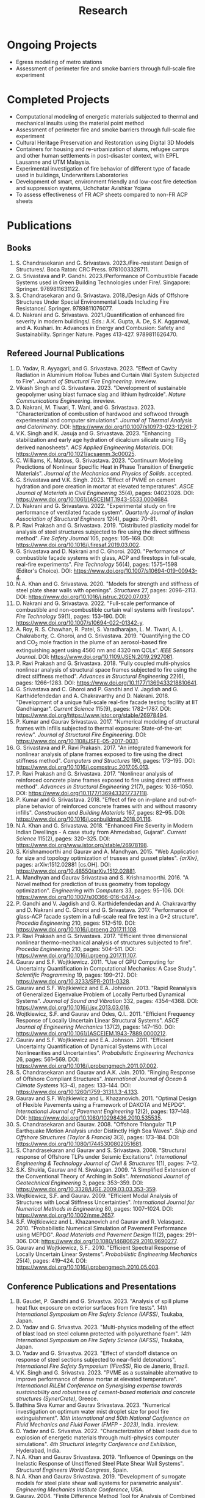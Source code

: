 #+TITLE: Research
#+OPTIONS: toc:nil title:nil

* Ongoing Projects
- Egress modeling of metro stations
- Assessment of perimeter fire and smoke barriers through full-scale fire experiment

* Completed Projects
- Computational modeling of energetic materials subjected to thermal and mechanical insults using the material point method
- Assessment of perimeter fire and smoke barriers through full-scale fire experiment
- Cultural Heritage Preservation and Restoration using Digital 3D Models
- Containers for housing and re-urbanization of slums, refugee camps and other human settlements in post-disaster context, with EPFL Lausanne and UTM Malaysia.
- Experimental investigation of fire behavior of different type of facade used in buildings, Underwriters Laboratories
- Development of smart, environment friendly and low-cost fire detection and suppression systems, Uchchatar Avishkar Yojana
- To assess effectiveness of FR ACP sheets compared to non-FR ACP sheets
	
* Publications
** Books
1. S. Chandrasekaran and G. Srivastava. 2023./Fire-resistant Design of Structures/. Boca Raton: CRC Press. 9781003328711. 
1. G. Srivastava and P. Gandhi. 2023./Performance of Combustible Facade Systems used in Green Building Technologies under Fire/. Singapore: Springer. 9789811631122. 
1. S. Chandrasekaran and G. Srivastava. 2018./Design Aids of Offshore Structures Under Special Environmental Loads Including Fire Resistance/. Springer. 9789811076077. 
1. D. Nakrani and G. Srivastava. 2021./Quantification of enhanced fire severity in modern buildings/. Eds.: A.K. Gupta, A. De, S.K. Aggarwal, and A. Kushari. In: Advances in Energy and Combusion: Safety and Sustainability. Springer Nature. Pages 413-427. 9789811626470. 
** Refereed Journal Publications
1. D. Yadav, R. Ayyagari, and G. Srivastava. 2023. "Effect of Cavity Radiation in Aluminium Hollow Tubes and Curtain Wall System Subjected to Fire". /Journal of Structural Fire Engineering/. inreview.
1. Vikash Singh and G. Srivastava. 2023. "Development of sustainable geopolymer using blast furnace slag and lithium hydroxide". /Nature Communications Engineering/. inreview.
1. D. Nakrani, M. Tiwari, T. Wani, and G. Srivastava. 2023. "Characterization of combustion of hardwood and softwood through experimental and computer simulations". /Journal of Thermal Analysis and Calorimetry/. DOI: [[https://www.doi.org/10.1007/s10973-023-12261-7]].
1. V.K. Singh and K. Jasuja and G. Srivastava. 2023. "Enhancing stabilization and early age hydration of dicalcium silicate using TiB_2 derived nanosheets". /ACS Applied Engineering Materials/. DOI: [[https://www.doi.org/10.1021/acsaenm.3c00025]].
1. C. Williams, K. Matous, G. Srivastava. 2023. "Continuum Modeling Predictions of Nonlinear Specific Heat in Phase Transition of Energetic Materials". /Journal of the Mechanics and Physics of Solids/. accepted.
1. G. Srivastava and V.K. Singh. 2023. "Effect of PVME on cement hydration and pore creation in mortar at elevated temperatures". /ASCE Journal of Materials in Civil Engineering/ 35(4), pages: 04023028. DOI: [[https://www.doi.org/10.1061/(ASCE)MT.1943-5533.0004684]].
1. D. Nakrani and G. Srivastava. 2022. "Experimental study on fire performance of ventilated facade system". /Quarterly Journal of Indian Association of Structural Engineers/ 12(4), pages: 70--81.
1. P. Ravi Prakash and G. Srivastava. 2019. "Distributed plasticity model for analysis of steel structures subjected to fire using the direct stiffness method". /Fire Safety Journal/ 105, pages: 105--169. DOI: [[https://www.doi.org/10.1016/j.firesaf.2019.03.002]].
1. G. Srivastava and D. Nakrani and C. Ghoroi. 2020. "Performance of combustible façade systems with glass, ACP and firestops in full-scale, real-fire experiments". /Fire Technology/ 56(4), pages: 1575--1598 (Editor's Choice). DOI: [[https://www.doi.org/10.1007/s10694-019-00943-4]].
1. N.A. Khan and G. Srivastava. 2020. "Models for strength and stiffness of steel plate shear walls with openings". /Structures/ 27, pages: 2096--2113. DOI: [[https://www.doi.org/10.1016/j.istruc.2020.07.037]].
1. D. Nakrani and G. Srivastava. 2022. "Full-scale performance of combustible and non-combustible curtain wall systems with firestops". /Fire Technology/ 59(1), pages: 153--190. DOI: [[https://www.doi.org/10.1007/s10694-022-01342-y]].
1. A. Roy, R. S. Chawhan, R. Patel, S. Varadharajan, L. M. Tiwari, A. L. Chakraborty, C. Ghoroi, and G. Srivastava. 2019. "Quantifying the CO and CO_2 mole fraction in the plume of an aerosol-based fire extinguishing agent using 4560 nm and 4320 nm QCLs". /IEEE Sensors Journal/. DOI: [[https://www.doi.org/10.1109/JSEN.2019.2927081]].
1. P. Ravi Prakash and G. Srivastava. 2018. "Fully coupled multi-physics nonlinear analysis of structural space frames subjected to fire using the direct stiffness method". /Advances in Structural Engineering/ 22(6), pages: 1266--1283. DOI: [[https://www.doi.org/10.1177/1369433218810641]].
1. G. Srivastava and C. Ghoroi and P. Gandhi and V. Jagdish and G. Karthidefendedan and A. Chakravarthy and D. Nakrani. 2018. "Development of a unique full-scale real-fire facade testing facility at IIT Gandhiangar". /Current Science/ 115(9), pages: 1782--1787. DOI: [[https://www.doi.org/https://www.jstor.org/stable/26978494]].
1. P. Kumar and Gaurav Srivastava. 2017. "Numerical modeling of structural frames with infills subjected to thermal exposure: State-of-the-art review". /Journal of Structural Fire Engineering/. DOI: [[https://www.doi.org/10.1108/JSFE-05-2017-0031]].
1. G. Srivastava and P. Ravi Prakash. 2017. "An integrated framework for nonlinear analysis of plane frames exposed to fire using the direct stiffness method". /Computers and Structures/ 190, pages: 173--195. DOI: [[https://www.doi.org/10.1016/j.compstruc.2017.05.013]].
1. P. Ravi Prakash and G. Srivastava. 2017. "Nonlinear analysis of reinforced concrete plane frames exposed to fire using direct stiffness method". /Advances in Structural Engineering/ 21(7), pages: 1036--1050. DOI: [[https://www.doi.org/10.1177/1369433217737118]].
1. P. Kumar and G. Srivastava. 2018. "Effect of fire on in-plane and out-of-plane behavior of reinforced concrete frames with and without masonry infills". /Construction and Building Materials/ 167, pages: 82--95. DOI: [[https://www.doi.org/10.1016/j.conbuildmat.2018.01.116]].
1. N.A. Khan and G. Srivastava. 2018. "Enhanced Fire Severity in Modern Indian Dwellings - A case study from Ahmedabad, Gujarat". /Current Science/ 115(2), pages: 320--325. DOI: [[https://www.doi.org/www.jstor.org/stable/26978198]].
1. S. Krishnamoorthi and Gaurav and A. Mandhyan. 2015. "Web Application for size and topology optimization of trusses and gusset plates". /{arXiv}/, pages: arXiv:1512.02881 [cs.OH]. DOI: [[https://www.doi.org/10.48550/arXiv.1512.02881]].
1. A. Mandhyan and Gaurav Srivastava and S. Krishnamoorthi. 2016. "A Novel method for prediction of truss geometry from topology optimization". /Engineering with Computers/ 33, pages: 95--106. DOI: [[https://www.doi.org/10.1007/s00366-016-0474-x]].
1. P. Gandhi and V. Jagdish and G. Karthidefendedan and A. Chakravarthy and D. Nakrani and C. Ghoroi and G. Srivastava. 2017. "Performance of glass-ACP facade system in a full-scale real fire test in a G+2 structure". /Procedia Engineering/ 210, pages: 512--519. DOI: [[https://www.doi.org/10.1016/j.proeng.2017.11.108]].
1. P. Ravi Prakash and G. Srivastava. 2017. "Efficient three dimensional nonlinear thermo-mechanical analysis of structures subjected to fire". /Procedia Engineering/ 210, pages: 504--511. DOI: [[https://www.doi.org/10.1016/j.proeng.2017.11.107]].
1. Gaurav and S.F. Wojtkiewicz. 2011. "Use of GPU Computing for Uncertainty Quantification in Computational Mechanics: A Case Study". /Scientific Programming/ 19, pages: 199--212. DOI: [[https://www.doi.org/10.3233/SPR-2011-0328]].
1. Gaurav and S.F. Wojtkiewicz and E.A. Johnson. 2013. "Rapid Reanalysis of Generalized Eigenvalue Problem of Locally Perturbed Dynamical Systems". /Journal of Sound and Vibration/ 332, pages: 4354--4368. DOI: [[https://www.doi.org/10.1016/j.jsv.2013.03.016]].
1. Wojtkiewicz, S.F. and Gaurav and Odes, Q.I.. 2011. "Efficient Frequency Response of Locally Uncertain Linear Structural Systems". /ASCE Journal of Engineering Mechanics/ 137(2), pages: 147--150. DOI: [[https://www.doi.org/10.1061/(ASCE)EM.1943-7889.0000212]].
1. Gaurav and S.F. Wojtkiewicz and E.A. Johnson. 2011. "Efficient Uncertainty Quantification of Dynamical Systems with Local Nonlinearities and Uncertainties". /Probabilistic Engineering Mechanics/ 26, pages: 561--569. DOI: [[https://www.doi.org/10.1016/j.probengmech.2011.07.002]].
1. S. Chandrasekaran and Gaurav and A.K. Jain. 2010. "Ringing Response of Offshore Compliant Structures". /International Journal of Ocean & Climate Systems/ 1(3--4), pages: 133--144. DOI: [[https://www.doi.org/10.1260/1759-3131.1.3-4.133]].
1. Gaurav and S.F. Wojtkiewicz and L. Khazanovich. 2011. "Optimal Design of Flexible Pavements using a Framework of DAKOTA and MEPDG". /International Journal of Pavement Engineering/ 12(2), pages: 137--148. DOI: [[https://www.doi.org/10.1080/10298436.2010.535535]].
1. S. Chandrasekaran and Gaurav. 2008. "Offshore Triangular TLP Earthquake Motion Analysis under Distinctly High Sea Waves". /Ship and Offshore Structures (Taylor & Francis)/ 3(3), pages: 173--184. DOI: [[https://www.doi.org/10.1080/17445300802051681]].
1. S. Chandrasekaran and Gaurav and S. Srivastava. 2008. "Structural response of Offshore TLPs under Seismic Excitations". /International Engineering & Technology Journal of Civil & Structures/ 1(1), pages: 7--12.
1. S.K. Shukla, Gaurav and N. Sivakugan. 2009. "A Simplified Extension of the Conventional Theory of Arching in Soils". /International Journal of Geotechnical Engineering/ 3, pages: 353--359. DOI: [[https://www.doi.org/10.3328/IJGE.2009.03.03.353-359]].
1. Wojtkiewicz, S.F. and Gaurav. 2009. "Efficient Modal Analysis of Structures with Local Stiffness Uncertainties". /International Journal for Numerical Methods in Engineering/ 80, pages: 1007--1024. DOI: [[https://www.doi.org/10.1002/nme.2657]].
1. S.F. Wojtkiewicz and L. Khazanovich and Gaurav and R. Velasquez. 2010. "Probabilistic Numerical Simulation of Pavement Performance using MEPDG". /Road Materials and Pavement Design/ 11(2), pages: 291--306. DOI: [[https://www.doi.org/10.1080/14680629.2010.9690277]].
1. Gaurav and Wojtkiewicz, S.F.. 2010. "Efficient Spectral Response of Locally Uncertain Linear Systems". /Probabilistic Engineering Mechanics/ 25(4), pages: 419--424. DOI: [[https://www.doi.org/10.1016/j.probengmech.2010.05.003]].
** Conference Publications and Presentations
1. B. Gaudet, P. Gandhi and G. Srivastva. 2023. "Analysis of spill plume heat flux exposure on exterior surfaces from fire tests". /14th International Symposium on Fire Safety Science (IAFSS)/, Tsukaba, Japan.
2. D. Yadav and G. Srivastva. 2023. "Multi-physics modeling of the effect of blast load on steel column protected with polyurethane foam". /14th International Symposium on Fire Safety Science (IAFSS)/, Tsukaba, Japan.
3. D. Yadav and G. Srivastva. 2023. "Effect of standoff distance on response of steel sections subjected to near-field detonations". /International Fire Safety Symposium (IFireSS)/, Rio de Janerio, Brazil.
4. V.K. Singh and G. Srivastva. 2023. "PVME as a sustainable alternative to improve performance of dense mortar at elevated temperature". /International RILEM Conference on Synergising expertise towards sustainability and robustness of cement-based materials and concrete structures (SynerCrete)/, Greece.
5. Bathina Siva Kumar and Gaurav Srivastava. 2023. "Numerical investigation on optimum water mist droplet size for pool fire extinguishment". /10th International and 50th National Conference on Fluid Mechanics and Fluid Power (FMFP - 2023)/, India. inreview.
6. D. Yadav and G. Srivastva. 2022. "Characterization of blast loads due to explosion of energetic materials through multi-physics computer simulations". /4th Structural Integrity Conference and Exhibition/, Hyderabad, India.
7. N.A. Khan and Gaurav Srivastava. 2019. "Influence of Openings on the Inelastic Response of Unstiffened Steel Plate Shear Wall Systems". /Structural Engineers World Congress/, Spain.
8. N.A. Khan and Gaurav Srivastava. 2019. "Development of surrogate models for steel plate shear wall systems for parametric analysis". /Engineering Mechanics Institute Conference/, USA.
9. Gaurav. 2004. "Finite Difference Method Tool for Analysis of Combined Footings". /Proceedings of All India Seminar on Innovations in Design and Construction of Concrete Structures/, Varanasi, India.
10. Gaurav. 2004. "Role of Geo-synthetics in Civil Engineering". /Seminar on Recent Trends in Civil Engineering/, Varanasi, India.
11. Nasar A. Khan and Gaurav Srivastava. 2017. "Need to revisit fire loads - findings from a recent survey at Ahmedabad". /International Conference on Safety (ICS) 2017/, India.
12. P. R. Prakash and Gaurav Srivastava. 2017. "Progressive collapse analysis of {RCC} planar frames subjected to fire". /International Conference on Safety (ICS) 2017/, India.
13. Pravinray Gandhi and V. Jagdish and G. Karthidefendedan and A. Chakravarthy and D. Nakrani and C. Ghoroi and G. Srivastava. 2017. "Performance of glass-ACP facade system in a full-scale real fire test in a {G}+2 structure". /PROTECT 2017/, China, pages: 512--519.
14. P.R. Prakash and Gaurav Srivastava. 2017. "Efficient three-dimensional nonlinear thermo-mechanical analysis of structures subjected to fire". /Response of Structures under Extreme Loading: Proceedings of {PROTECT}-2017/, China.
15. Pravinray Gandhi and V. Jagdish and G. Karthidefendedan and A. Chakravarthy and D. Nakrani and C. Ghoroi and G. Srivastava. 2017. "Performance of glass-{ACP} facade system in a full-scale real fire test in a {G}+2 structure". /PROTECT 2017/, .
16. P. Kumar and Gaurav Srivastava. 2016. "Thermo-Mechanical Modeling of Reinforced Concrete Masonry Infill Panels Exposed to Fire". /EMI/PMC 2016/, USA.
17. S. Shrivastav and Gaurav Srivastava. 2016. "Topology optimization of steel girders subjected to thermal and mechanical loads". /Structural Engineering Convention (SEC)/, Chennai, India.
18. P. R. Prakash and Gaurav Srivastava. 2016. "Numerical modeling of spalling in high strength concrete at high temperature". /Structural Engineering Convention (SEC)/, Chennai, India.
19. A. Bhatt and Gaurav Srivastava. 2016. "Assessment of perturbation and projection-based methods for static reanalysis of linear systems for uncertainty quantification". /EMI 2016/, France.
20. Vaibhav Palkar and Gaurav Srivastava and Olga Kuksenok and Anna C. Balazs and Pratyush Dayal. 2015. "Using Stability Analyses to Predict Dynamic Behaviour of Self-oscillating Polymer Gels". /March Meeting of the American Physical Society (APS)/, USA.
21. Pratyush Dayal and Vaibhav Palkar and Gaurav Srivastava and Olga Kuksenok and Anna C. Balazs. 2015. "Predicting dynamic behaviour of self-oscillating polymer gels using stability analyses". /3rd Soft Matter Young Investigator Meet (SMYIM 2015),/, Pondicherry.
22. P.R. Prakash and Gaurav Srivastava. 2015. "Development of a Matrix Method based Framework for the Thermo-mechanical Analysis of {RCC} Frames". /Response of Structures under Extreme Loading: Proceedings of {PROTECT}-2015/, USA, pages: 972-980.
23. Gaurav Srivastava and B. Bhatt and P. Kumar and P. Raviprakash. 2014. "Redesigning Police Barricade System for Riots". /International Conference on Design for a Billion/, India.
24. P. Kumar and Gaurav Srivastava. 2014. "{FE} Analysis of RCC Masonry Infill Panels Subjected to Thermal Exposure". /International Conference on Safety (ICS) 2014/, India.
25. Gaurav Srivastava and K. Matou\v{s}. 2014. "Multi-physics Meso-scale Finite Element Simulation of HMX-based Solid Propellant Subjected to Thermal Insults". /March Meeting of the American Physical Society (APS)/, USA.
26. P. R. Prakash and Gaurav Srivastava. 2014. "Development of Matrix Method for the Analysis of {RCC} Frames subjected to Fire". /International Conference on Safety (ICS) 2014/, India.
27. A. Mandhyan and Gaurav Srivastava and S. Krishnamoorthi. 2014. "Development of Web Application for Shape and Topology Optimization of Truss Structure and Gusset Plates". /{XXIV} International Workshop on Computational Micromechanics of Materials ({IWCMM})/, Spain.
28. Gaurav Srivastava and Harsh L. Shah. 2014. "Modeling of Moisture in Masonry Structures: A Case-Study of Structures in {C}handkheda, {A}hmedabad". /International Conference on Advances in Civil, Structural and Mechanical Engineering (CSME)/, Hong Kong.
29. G. Srivastava and S. Wojtkiewicz. 2012. "Fast Calculation of Damped Eigenproperties of Locally Modified Linear Dynamical Systems". /ASCE EMI/PMC Conference 2012/, Notre Dame, IN, USA.
30. G. Srivastava and S. Wojtkiewicz. 2011. "Efficient Numerical Algorithms for Uncertainty Quantification in Computational Mechanics using {GPUs}". /{SIAM} Conference on Computational Science and Engineering/, Reno, NV, USA.
31. G. Srivastava and S. Wojtkiewicz. 2010. "Use of {GPU} Computing for Uncertainty Quantification in Computational Mechanics". /ASCE Engineering Mechanics Institute Conference, EMI 2010/, Los Angeles, CA, USA.
32. G. Srivastava and S. Wojtkiewicz. 2009. "Efficient Response Estimation of Related Dynamical Systems Subjected to Random Inputs". /Tenth US National Congress on Computational Mechanics (USNCCM)/, Columbus, OH, USA.
33. S. Chandrasekaran and Gaurav and A.K.Jain. 2009. "Ringing response of Offshore Compliant Structures". /Proceedings of International Conference on Ocean Engineering ({ICOE} 2009)/, IIT Madras, India, pages: 55--56.
34. S. Chandrasekaran and G. Serino and A.K.Jain and S. Miranda and A. Gupta and Gaurav and A. Sharma. 2008. "Influence of Varying Inertia Coefficient and Wave Directionality on {TLP} Geometry". /Eighth {ISOPE} {A}sia/Pacific Offshore Mechanics Symposium ({ISOPE}-{PACOMS}-2008)/, Bangkok, Thailand.
35. S. Chandrasekaran and Gaurav and S. Srivastava. 2008. "Steady and Transient Response of Triangular {TLP}s under Random Wave Load". /Seventh {E}uropean Conference on Structural Dynamics ({EuroDyn} 2008)/, Southampton, U.K..
36. S. Chandrasekaran and Gaurav, and S. Srivastava. 2007. "Response Behavior of {TLP}s under Vertical Ground Excitation". /Structural Engineering World Congress/, Bangalore, India.
37. Gaurav. 2007. "Response of a Liquid-Tank Mounted Building Founded on Firm Ground to Random Vibration". /Proceedings of National Conference on Civil Engineering \& Technology/, Varanasi, India.
38. G. Srivastava. 2007. "Response of a Liquid-Tank Mounted Building Founded on Firm Ground to Random Vibration". /National Conference on Civil Engineering \& Technology/, Varanasi, India.
39. G. Srivastava and R. Kumar. 2005. "Linear Deflection Analysis of Beams using Genetic Algorithms". /All India Seminar on Innovations in Design and Construction of Concrete Structures/, Varanasi, India.
40. Gaurav and R. Kumar and S. Mandal and V. Kumar. 2005. "Linear Deflection Analysis of Beams using Genetic Algorithms". /Proceedings of All India Seminar on Innovations in Design and Construction of Concrete Structures/, Varanasi, India, pages: 54--64.
41. G. Srivastava. 2004. "Finite Difference Method Tool for Analysis of Combined Footings". /All India Seminar on Innovations in Design and Construction of Concrete Structures/, Varanasi, India.

